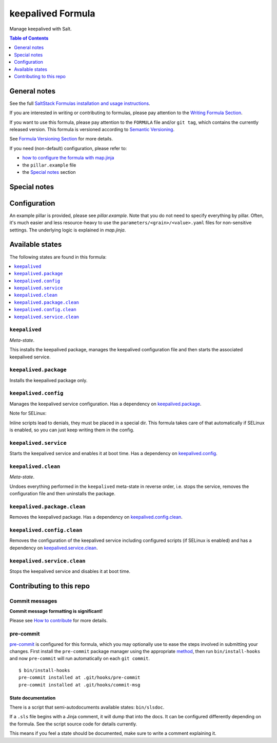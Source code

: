.. _readme:

keepalived Formula
==================

|img_sr| |img_pc|

.. |img_sr| image:: https://img.shields.io/badge/%20%20%F0%9F%93%A6%F0%9F%9A%80-semantic--release-e10079.svg
   :alt: Semantic Release
   :scale: 100%
   :target: https://github.com/semantic-release/semantic-release
.. |img_pc| image:: https://img.shields.io/badge/pre--commit-enabled-brightgreen?logo=pre-commit&logoColor=white
   :alt: pre-commit
   :scale: 100%
   :target: https://github.com/pre-commit/pre-commit

Manage keepalived with Salt.

.. contents:: **Table of Contents**
   :depth: 1

General notes
-------------

See the full `SaltStack Formulas installation and usage instructions
<https://docs.saltproject.io/en/latest/topics/development/conventions/formulas.html>`_.

If you are interested in writing or contributing to formulas, please pay attention to the `Writing Formula Section
<https://docs.saltproject.io/en/latest/topics/development/conventions/formulas.html#writing-formulas>`_.

If you want to use this formula, please pay attention to the ``FORMULA`` file and/or ``git tag``,
which contains the currently released version. This formula is versioned according to `Semantic Versioning <http://semver.org/>`_.

See `Formula Versioning Section <https://docs.saltproject.io/en/latest/topics/development/conventions/formulas.html#versioning>`_ for more details.

If you need (non-default) configuration, please refer to:

- `how to configure the formula with map.jinja <map.jinja.rst>`_
- the ``pillar.example`` file
- the `Special notes`_ section

Special notes
-------------


Configuration
-------------
An example pillar is provided, please see `pillar.example`. Note that you do not need to specify everything by pillar. Often, it's much easier and less resource-heavy to use the ``parameters/<grain>/<value>.yaml`` files for non-sensitive settings. The underlying logic is explained in `map.jinja`.


Available states
----------------

The following states are found in this formula:

.. contents::
   :local:


``keepalived``
^^^^^^^^^^^^^^
*Meta-state*.

This installs the keepalived package,
manages the keepalived configuration file
and then starts the associated keepalived service.


``keepalived.package``
^^^^^^^^^^^^^^^^^^^^^^
Installs the keepalived package only.


``keepalived.config``
^^^^^^^^^^^^^^^^^^^^^
Manages the keepalived service configuration.
Has a dependency on `keepalived.package`_.

Note for SELinux:

Inline scripts lead to denials, they must be placed
in a special dir. This formula takes care of that
automatically if SELinux is enabled, so you can
just keep writing them in the config.


``keepalived.service``
^^^^^^^^^^^^^^^^^^^^^^
Starts the keepalived service and enables it at boot time.
Has a dependency on `keepalived.config`_.


``keepalived.clean``
^^^^^^^^^^^^^^^^^^^^
*Meta-state*.

Undoes everything performed in the ``keepalived`` meta-state
in reverse order, i.e.
stops the service,
removes the configuration file and then
uninstalls the package.


``keepalived.package.clean``
^^^^^^^^^^^^^^^^^^^^^^^^^^^^
Removes the keepalived package.
Has a dependency on `keepalived.config.clean`_.


``keepalived.config.clean``
^^^^^^^^^^^^^^^^^^^^^^^^^^^
Removes the configuration of the keepalived service
including configured scripts (if SELinux is enabled) and has a
dependency on `keepalived.service.clean`_.


``keepalived.service.clean``
^^^^^^^^^^^^^^^^^^^^^^^^^^^^
Stops the keepalived service and disables it at boot time.



Contributing to this repo
-------------------------

Commit messages
^^^^^^^^^^^^^^^

**Commit message formatting is significant!**

Please see `How to contribute <https://github.com/saltstack-formulas/.github/blob/master/CONTRIBUTING.rst>`_ for more details.

pre-commit
^^^^^^^^^^

`pre-commit <https://pre-commit.com/>`_ is configured for this formula, which you may optionally use to ease the steps involved in submitting your changes.
First install  the ``pre-commit`` package manager using the appropriate `method <https://pre-commit.com/#installation>`_, then run ``bin/install-hooks`` and
now ``pre-commit`` will run automatically on each ``git commit``. ::

  $ bin/install-hooks
  pre-commit installed at .git/hooks/pre-commit
  pre-commit installed at .git/hooks/commit-msg

State documentation
~~~~~~~~~~~~~~~~~~~
There is a script that semi-autodocuments available states: ``bin/slsdoc``.

If a ``.sls`` file begins with a Jinja comment, it will dump that into the docs. It can be configured differently depending on the formula. See the script source code for details currently.

This means if you feel a state should be documented, make sure to write a comment explaining it.
